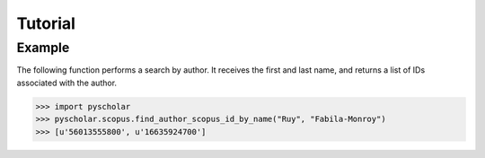 .. _tutorial:

Tutorial
========

Example
-------

The following function performs a search by author.
It receives the first and last name, and returns a list of IDs associated
with the author.

.. code-block:: python

   >>> import pyscholar
   >>> pyscholar.scopus.find_author_scopus_id_by_name("Ruy", "Fabila-Monroy")
   >>> [u'56013555800', u'16635924700']

